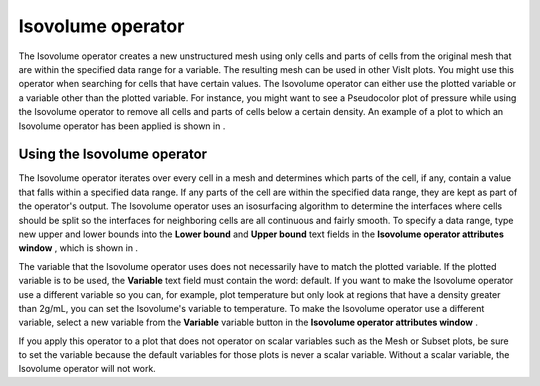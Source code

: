 Isovolume operator
~~~~~~~~~~~~~~~~~~

The Isovolume operator creates a new unstructured mesh using only cells and parts of cells from the original mesh that are within the specified data range for a variable. The resulting mesh can be used in other VisIt plots. You might use this operator when searching for cells that have certain values. The Isovolume operator can either use the plotted variable or a variable other than the plotted variable. For instance, you might want to see a Pseudocolor plot of pressure while using the Isovolume operator to remove all cells and parts of cells below a certain density. An example of a plot to which an Isovolume operator has been applied is shown in
.

Using the Isovolume operator
""""""""""""""""""""""""""""

The Isovolume operator iterates over every cell in a mesh and determines which parts of the cell, if any, contain a value that falls within a specified data range. If any parts of the cell are within the specified data range, they are kept as part of the operator's output. The Isovolume operator uses an isosurfacing algorithm to determine the interfaces where cells should be split so the interfaces for neighboring cells are all continuous and fairly smooth. To specify a data range, type new upper and lower bounds into the
**Lower bound**
and
**Upper bound**
text fields in the
**Isovolume operator attributes window**
, which is shown in
.

The variable that the Isovolume operator uses does not necessarily have to match the plotted variable. If the plotted variable is to be used, the
**Variable**
text field must contain the word: default. If you want to make the Isovolume operator use a different variable so you can, for example, plot temperature but only look at regions that have a density greater than 2g/mL, you
can set the Isovolume's variable to temperature. To make the Isovolume operator use a different variable, select a new variable from the
**Variable**
variable button in the
**Isovolume operator attributes window**
.

If you apply this operator to a plot that does not operator on scalar variables such as the Mesh or Subset plots, be sure to set the variable because the default variables for those plots is never a scalar variable. Without a scalar variable, the Isovolume operator will not work.

